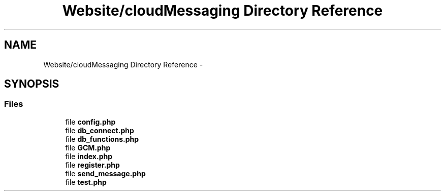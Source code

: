 .TH "Website/cloudMessaging Directory Reference" 3 "Thu Feb 21 2013" "Version 01" "MCMProject" \" -*- nroff -*-
.ad l
.nh
.SH NAME
Website/cloudMessaging Directory Reference \- 
.SH SYNOPSIS
.br
.PP
.SS "Files"

.in +1c
.ti -1c
.RI "file \fBconfig\&.php\fP"
.br
.ti -1c
.RI "file \fBdb_connect\&.php\fP"
.br
.ti -1c
.RI "file \fBdb_functions\&.php\fP"
.br
.ti -1c
.RI "file \fBGCM\&.php\fP"
.br
.ti -1c
.RI "file \fBindex\&.php\fP"
.br
.ti -1c
.RI "file \fBregister\&.php\fP"
.br
.ti -1c
.RI "file \fBsend_message\&.php\fP"
.br
.ti -1c
.RI "file \fBtest\&.php\fP"
.br
.in -1c
